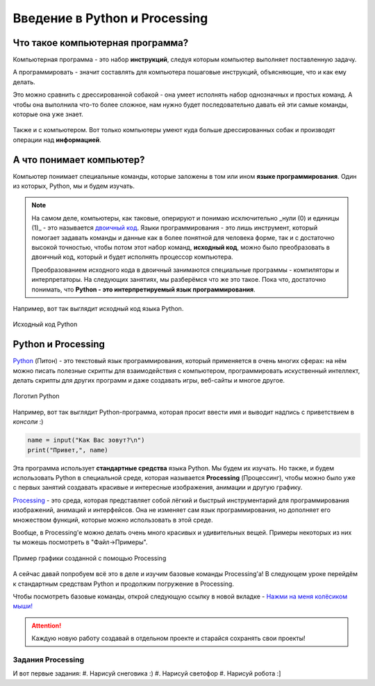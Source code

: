 ==============================
Введение в Python и Processing
==============================

Что такое компьютерная программа?
---------------------------------
Компьютерная программа - это набор **инструкций**, следуя которым компьютер выполняет поставленную задачу.

А программировать - значит составлять для компьютера пошаговые инструкций, объясняющие, что и как ему делать. 

Это можно сравнить с дрессированной собакой - она умеет исполнять набор однозначных и простых команд. А чтобы она выполнила что-то более сложное, нам нужно будет последовательно давать ей эти самые команды, которые она уже знает.

.. figure:: ../img/dog_and_commands.png
    :width: 600px
    :height: 450px
    :align: center
    :alt: Собака и команды

Также и с компьютером. Вот только компьютеры умеют куда больше дрессированных собак и производят операции над **информацией**. 

А что понимает компьютер?
-------------------------
Компьютер понимает специальные команды, которые заложены в том или ином **языке программирования**. Один из которых, Python, мы и будем изучать.

.. note::
    На самом деле, компьютеры, как таковые, оперируют и понимаю исключительно _нули (0) и единицы (1)_ - это называется `двоичный код <https://ru.wikipedia.org/wiki/%D0%94%D0%B2%D0%BE%D0%B8%D1%87%D0%BD%D1%8B%D0%B9_%D0%BA%D0%BE%D0%B4>`_. Языки программирования - это лишь инструмент, который помогает задавать команды и данные как в более понятной для человека форме, так и с достаточно высокой точностью, чтобы потом этот набор команд, **исходный код**, можно было преобразовать в двоичный код, который и будет исполнять процессор компьютера.

    Преобразованием исходного кода в двоичный занимаются специальные программы - компиляторы и интерпретаторы. На следующих занятиях, мы разберёмся что же это такое. Пока что, достаточно понимать, что **Python - это интерпретируемый язык программирования**.

Например, вот так выглядит исходный код языка Python.

.. figure:: ../img/prog_py.jpeg
    :height: 400px
    :width: 600px
    :align: center
    :alt: Python код

    Исходный код Python

Python и Processing
-------------------
`Python <https://ru.wikipedia.org/wiki/Python>`_ (Питон) - это текстовый язык программирования, который применяется в очень многих сферах: на нём можно писать полезные скрипты для взаимодействия с компьютером, программировать искуственный интеллект, делать скрипты для других программ и даже создавать игры, веб-сайты и многое другое.

.. figure:: ../img/logo_py.png
    :height: 250px
    :width: 600px
    :align: center
    :alt: Логотип Python

    Логотип Python

Например, вот так выглядит Python-программа, которая просит ввести имя и выводит надпись с приветствием в *консоли* :)

.. code-block:: python

    name = input("Как Вас зовут?\n")
    print("Привет,", name)

Эта программа использует **стандартные средства** языка Python. Мы будем их изучать. Но также, и будем использовать Python в специальной среде, которая называется **Processing** (Процессинг), чтобы можно было уже с первых занятий создавать красивые и интересные изображения, анимации и другую графику.

`Processing <https://ru.wikipedia.org/wiki/Processing>`_ - это среда, которая представляет собой лёгкий и быстрый инструментарий для программирования изображений, анимаций и интерфейсов. Она не изменяет сам язык программирования, но дополняет его множеством функций, которые можно использовать в этой среде.

Вообще, в Processing'e можно делать очень много красивых и удивительных вещей. Примеры некоторых из них ты можешь посмотреть в "Файл->Примеры".

.. figure:: ../img/processing/example_0.gif
    :height: 400px
    :width: 600px
    :align: center
    :alt: Пример графики созданной с помощью Processing

    Пример графики созданной с помощью Processing

А сейчас давай попробуем всё это в деле и изучим базовые команды Processing'a! В следующем уроке перейдём к стандартным средствам Python и продолжим погружение в Processing.

Чтобы посмотреть базовые команды, открой следующую ссылку в новой вкладке - `Нажми на меня колёсиком мыши! <https://my-study-st.readthedocs.io/Python/intro_processing_py/pr_docs_commands.html#>`_

.. attention::
    Каждую новую работу создавай в отдельном проекте и старайся сохранять свои проекты!

Задания Processing
******************
И вот первые задания:
#. Нарисуй снеговика :)
#. Нарисуй светофор
#. Нарисуй робота :]